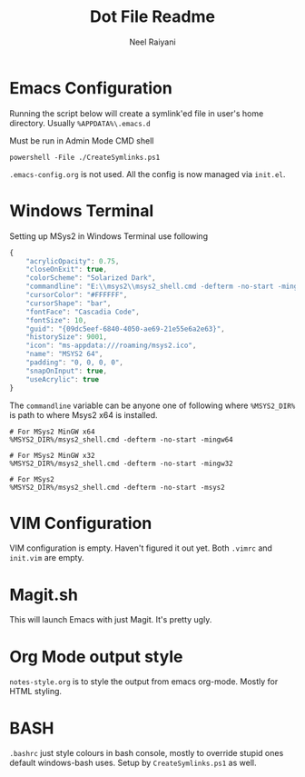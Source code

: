 #+TITLE: Dot File Readme
#+AUTHOR: Neel Raiyani
#+STARTUP: content indent
#+KEYWORDS: readme

* Emacs Configuration
Running the script below will create a symlink'ed file in 
user's home directory. Usually =%APPDATA%\.emacs.d=

Must be run in Admin Mode CMD shell
#+begin_src shell
  powershell -File ./CreateSymlinks.ps1
#+end_src

=.emacs-config.org= is not used. All the config is now managed
via =init.el=.

* Windows Terminal
Setting up MSys2 in Windows Terminal use following
#+begin_src js
  {
	  "acrylicOpacity": 0.75,
	  "closeOnExit": true,
	  "colorScheme": "Solarized Dark",
	  "commandline": "E:\\msys2\\msys2_shell.cmd -defterm -no-start -mingw64",
	  "cursorColor": "#FFFFFF",
	  "cursorShape": "bar",
	  "fontFace": "Cascadia Code",
	  "fontSize": 10,
	  "guid": "{09dc5eef-6840-4050-ae69-21e55e6a2e63}",
	  "historySize": 9001,
	  "icon": "ms-appdata:///roaming/msys2.ico",
	  "name": "MSYS2 64",
	  "padding": "0, 0, 0, 0",
	  "snapOnInput": true,
	  "useAcrylic": true
  }
#+end_src

The ~commandline~ variable can be anyone one of following
where ~%MSYS2_DIR%~ is path to where Msys2 x64 is installed.
#+begin_src shell
  # For MSys2 MinGW x64
  %MSYS2_DIR%/msys2_shell.cmd -defterm -no-start -mingw64

  # For MSys2 MinGW x32
  %MSYS2_DIR%/msys2_shell.cmd -defterm -no-start -mingw32

  # For MSys2
  %MSYS2_DIR%/msys2_shell.cmd -defterm -no-start -msys2
#+end_src

* VIM Configuration
VIM configuration is empty. Haven't figured it out yet.
Both =.vimrc= and =init.vim= are empty.

* Magit.sh
This will launch Emacs with just Magit. It's pretty ugly.

* Org Mode output style
=notes-style.org= is to style the output from emacs org-mode.
Mostly for HTML styling.

* BASH
=.bashrc= just style colours in bash console, mostly to override
stupid ones default windows-bash uses.  
Setup by =CreateSymlinks.ps1= as well.
